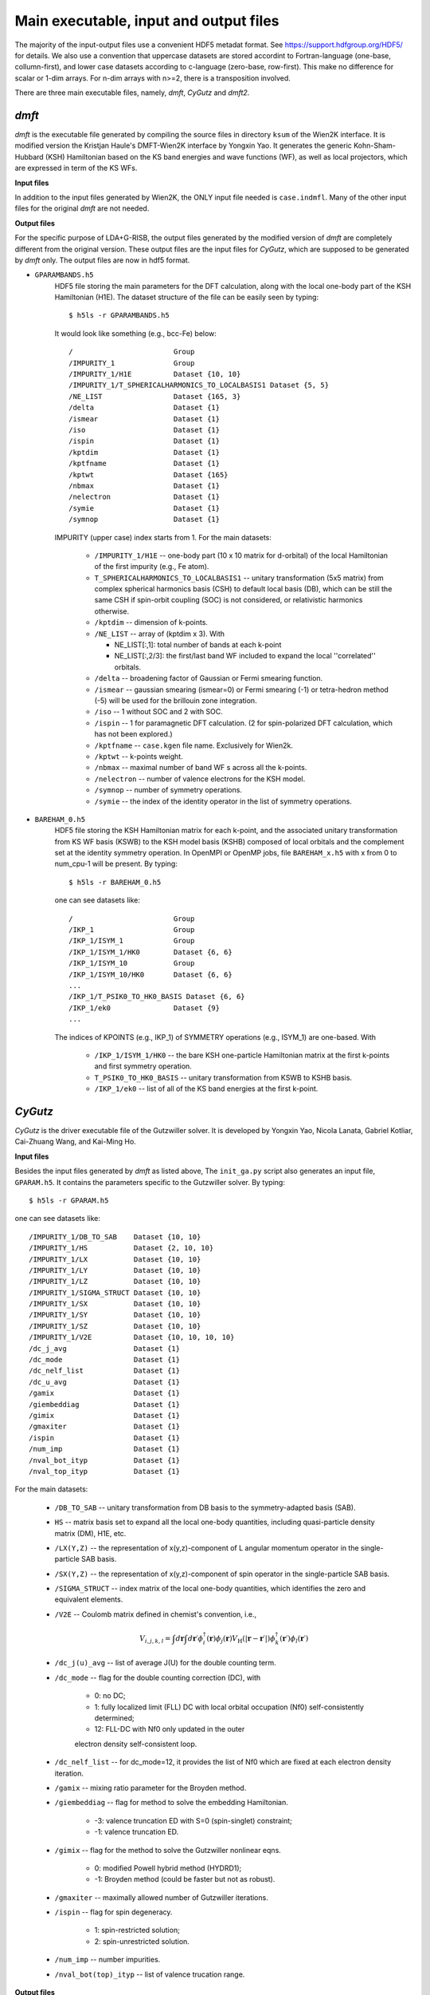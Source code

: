 Main executable, input and output files 
=======================================

The majority of the input-output files use a convenient HDF5 metadat format.
See https://support.hdfgroup.org/HDF5/ for details.
We also use a convention that uppercase datasets are stored accordint to
Fortran-language (one-base, collumn-first),
and lower case datasets according to c-language (zero-base, row-first).
This make no difference for scalar or 1-dim arrays. 
For n-dim arrays with n>=2, there is a transposition involved. 

There are three main executable files, namely, *dmft*, *CyGutz* 
and *dmft2*.

*dmft*
------

*dmft* is the executable file generated by compiling the source files
in directory ``ksum`` of the Wien2K interface. 
It is modified version the Kristjan Haule's DMFT-Wien2K interface 
by Yongxin Yao.
It generates the generic Kohn-Sham-Hubbard (KSH) Hamiltonian 
based on the KS band energies and wave functions (WF), 
as well as local projectors, which are expressed in term of 
the KS WFs.

**Input files**

In addition to the input files generated by Wien2K, 
the ONLY input file needed is ``case.indmfl``.
Many of the other input files for the original *dmft* are not needed.

**Output files**

For the specific purpose of LDA+G-RISB, 
the output files generated by the modified version of *dmft* 
are completely different from the original version. 
These output files are the input files for *CyGutz*, 
which are supposed to be generated by *dmft* only.
The output files are now in hdf5 format. 

* ``GPARAMBANDS.h5``
    HDF5 file storing the main parameters for the DFT calculation,
    along with the local one-body part of the KSH Hamiltonian (H1E). 
    The dataset structure of the file can be easily seen by typing::
  
        $ h5ls -r GPARAMBANDS.h5
  
    It would look like something (e.g., bcc-Fe) below::
  
        /                        Group
        /IMPURITY_1              Group
        /IMPURITY_1/H1E          Dataset {10, 10}
        /IMPURITY_1/T_SPHERICALHARMONICS_TO_LOCALBASIS1 Dataset {5, 5}
        /NE_LIST                 Dataset {165, 3}
        /delta                   Dataset {1}
        /ismear                  Dataset {1}
        /iso                     Dataset {1}
        /ispin                   Dataset {1}
        /kptdim                  Dataset {1}
        /kptfname                Dataset {1}
        /kptwt                   Dataset {165}
        /nbmax                   Dataset {1}
        /nelectron               Dataset {1}
        /symie                   Dataset {1}
        /symnop                  Dataset {1}
  
    IMPURITY (upper case) index starts from 1.
    For the main datasets:
  
        * ``/IMPURITY_1/H1E`` -- one-body part (10 x 10 matrix for d-orbital) 
          of the local Hamiltonian of the first impurity (e.g., Fe atom).
        * ``T_SPHERICALHARMONICS_TO_LOCALBASIS1`` -- unitary transformation 
          (5x5 matrix) from complex spherical harmonics basis (CSH)
          to default local basis (DB), which can be still the same CSH 
          if spin-orbit coupling (SOC) is not considered, 
          or relativistic harmonics otherwise.
        * ``/kptdim`` -- dimension of k-points.
        * ``/NE_LIST`` --  array of (kptdim x 3). With
  
          * NE_LIST[:,1]: total number of bands at each k-point
          * NE_LIST[:,2/3]: the first/last band WF included to expand
            the local ''correlated'' orbitals.
        
        * ``/delta`` -- broadening factor of Gaussian 
          or Fermi smearing function.
        * ``/ismear`` -- gaussian smearing (ismear=0) or Fermi smearing (-1) 
          or tetra-hedron method (-5) 
          will be used for the brillouin zone integration.
        * ``/iso`` -- 1 without SOC and 2 with SOC.
        * ``/ispin`` -- 1 for paramagnetic DFT calculation. 
          (2 for spin-polarized DFT calculation, which has not been explored.)
        * ``/kptfname`` -- ``case.kgen`` file name. Exclusively for Wien2k.
        * ``/kptwt`` -- k-points weight.
        * ``/nbmax`` -- maximal number of band WF s across all the k-points.
        * ``/nelectron`` -- number of valence electrons for the KSH model.
        * ``/symnop`` -- number of symmetry operations.
        * ``/symie`` -- the index of the identity operator in the list of 
          symmetry operations.

* ``BAREHAM_0.h5``
    HDF5 file storing the KSH Hamiltonian matrix for each k-point, 
    and the associated unitary transformation from KS WF basis (KSWB)
    to the KSH model basis (KSHB) composed of local orbitals 
    and the complement set at the identity symmetry operation. 
    In OpenMPI or OpenMP jobs, file ``BAREHAM_x.h5`` with x from 0 to num_cpu-1
    will be present.
    By typing::
  
        $ h5ls -r BAREHAM_0.h5
  
    one can see datasets like::
  
        /                        Group
        /IKP_1                   Group
        /IKP_1/ISYM_1            Group
        /IKP_1/ISYM_1/HK0        Dataset {6, 6}
        /IKP_1/ISYM_10           Group
        /IKP_1/ISYM_10/HK0       Dataset {6, 6}
        ...
        /IKP_1/T_PSIK0_TO_HK0_BASIS Dataset {6, 6}
        /IKP_1/ek0               Dataset {9}
        ...
  
    The indices of KPOINTS (e.g., IKP_1) of SYMMETRY operations (e.g., ISYM_1)
    are one-based. With
  
        * ``/IKP_1/ISYM_1/HK0`` -- the bare KSH one-particle Hamiltonian matrix 
          at the first k-points and first symmetry operation.
        * ``T_PSIK0_TO_HK0_BASIS`` -- unitary transformation from KSWB 
          to KSHB basis.
        * ``/IKP_1/ek0`` -- list of all of the KS band energies 
          at the first k-point.
 
*CyGutz*
--------

*CyGutz* is the driver executable file of the Gutzwiller solver.
It is developed by Yongxin Yao, Nicola Lanata, Gabriel Kotliar,
Cai-Zhuang Wang, and Kai-Ming Ho.

**Input files**

Besides the input files generated by *dmft* as listed above, 
The ``init_ga.py`` script also generates an input file, ``GPARAM.h5``.
It contains the parameters specific to the Gutzwiller solver.
By typing::
  
    $ h5ls -r GPARAM.h5

one can see datasets like::

    /IMPURITY_1/DB_TO_SAB    Dataset {10, 10}
    /IMPURITY_1/HS           Dataset {2, 10, 10}
    /IMPURITY_1/LX           Dataset {10, 10}
    /IMPURITY_1/LY           Dataset {10, 10}
    /IMPURITY_1/LZ           Dataset {10, 10}
    /IMPURITY_1/SIGMA_STRUCT Dataset {10, 10}
    /IMPURITY_1/SX           Dataset {10, 10}
    /IMPURITY_1/SY           Dataset {10, 10}
    /IMPURITY_1/SZ           Dataset {10, 10}
    /IMPURITY_1/V2E          Dataset {10, 10, 10, 10}
    /dc_j_avg                Dataset {1}
    /dc_mode                 Dataset {1}
    /dc_nelf_list            Dataset {1}
    /dc_u_avg                Dataset {1}
    /gamix                   Dataset {1}
    /giembeddiag             Dataset {1}
    /gimix                   Dataset {1}
    /gmaxiter                Dataset {1}
    /ispin                   Dataset {1}
    /num_imp                 Dataset {1}
    /nval_bot_ityp           Dataset {1}
    /nval_top_ityp           Dataset {1}

For the main datasets:

    * ``/DB_TO_SAB`` -- unitary transformation from DB basis to the 
      symmetry-adapted basis (SAB). 
    * ``HS`` -- matrix basis set to expand all the local one-body quantities, 
      including quasi-particle density matrix (DM), H1E, etc.
    * ``/LX(Y,Z)`` -- the representation of x(y,z)-component of L angular
      momentum operator in the single-particle SAB basis.
    * ``/SX(Y,Z)`` -- the representation of x(y,z)-component of spin operator 
      in the single-particle SAB basis.
    * ``/SIGMA_STRUCT`` -- index matrix of the local one-body quantities, 
      which identifies the zero and equivalent elements.
    * ``/V2E`` -- Coulomb matrix defined in chemist's convention, i.e., 
   
        .. math::
            V_{i,j,k,l} = \int{d\mathbf{r}\int{d\mathbf{r}\prime
            \phi_{i}^{\dagger}(\mathbf{r})\phi_{j}(\mathbf{r}) 
            V_{\text{H}} (|\mathbf{r}-\mathbf{r}\prime|)
            \phi_{k}^{\dagger}(\mathbf{r}\prime)\phi_{l}(\mathbf{r}\prime)}}
    
    * ``/dc_j(u)_avg`` -- list of average J(U) for the double counting term.
    * ``/dc_mode`` -- flag for the double counting correction (DC), with
 
        * 0: no DC;
        * 1: fully localized limit (FLL) DC with local orbital 
          occupation (Nf0) self-consistently determined;
        * 12: FLL-DC with Nf0 only updated in the outer 
        electron density self-consistent loop.

    * ``/dc_nelf_list`` -- for dc_mode=12, it provides the list of Nf0
      which are fixed at each electron density iteration.
    * ``/gamix`` -- mixing ratio parameter for the Broyden method.
    * ``/giembeddiag`` -- flag for method to solve the embedding Hamiltonian.

        * -3: valence truncation ED with S=0 (spin-singlet) constraint;
        * -1: valence truncation ED.

    * ``/gimix`` -- flag for the method to solve the Gutzwiller nonlinear eqns.

        *  0: modified Powell hybrid method (HYDRD1);
        * -1: Broyden method (could be faster but not as robust).

    * ``/gmaxiter`` -- maximally allowed number of Gutzwiller iterations.
    * ``/ispin`` -- flag for spin degeneracy.

        * 1: spin-restricted solution;
        * 2: spin-unrestricted solution.

    * ``/num_imp`` -- number impurities.
    * ``/nval_bot(top)_ityp`` -- list of valence trucation range.

**Output files**

* ``GUTZ.LOG`` 
    Main *CyGutz* output text file. 
    It contains some detailed information at each cycle of the G-RISB solution. 
    Important local quantities, energies, 
    valence block histograms, etc., are printed. 
    The file will be renamed to ``SAVE_GUTZ.LOG`` 
    before the next electro density iteration.

* ``KSWT_0.h5``
    HDF5 file storing the Gutzwiller renormalized occupation matrix 
    of the original KS band WFs at each k-point. 
    The file has the structure like::
  
        /IKP_1/KSWT              Dataset {6, 6}
        /IKP_1/nemax             Dataset {1}
        /IKP_1/nemin             Dataset {1}
        ...
        /e_band                  Dataset {1}
        /e_fermi                 Dataset {1}
        /e_gamma_dc              Dataset {1}
  
    with 

    * ``/IKP_1/KSWT`` -- Gutzwiller renormalized occupation matrix
      of a set of the original KS band WF s at the first k-point.
    * ``/IKP_1/nemin(nemax)`` -- the starting and ending index 
      of the above set of KS band WF s.
    * ``/e_band`` -- Gutzwiller renormalized band energy.
    * ``/e_fermi`` -- Gutzwiller renormalized Fermi level.
    * ``/e_gamma_dc`` -- Gutzwiller renormalized onsite energy.

* ``WH_RL_OUT.h5``
    HDF5 file storing the solution of the Gutzwiller nonlinear eqns.
    Rename it to ``WH_RL_INP.h5`` and it can serve as the starting point 
    for the new Gutzwiller iteration. 
    It is usually a good idea. 
    But in rare cases, it might not be a good initial guess, 
    as the Gutzwiller solver could hardly converge. 
    Then one can try the default initial condition by removing it.
  
* ``GLOG.h5``
    HDF5 file storing some data for analysis.

*dmft2*
-------

*dmft2* is the executable file generated 
by compiling the source files in directory ``chargesc`` 
of the Wien2K interface.
It updates the electron density like lapw2 in Wien2K.
It is a modified version of the Kristjan Haule's DMFT-Wien2K interface 
by Yongxin Yao.

**Input files**

Besides the input files generated by Wien2K, 
it also needs the ``KSWT_0.h5`` file.
